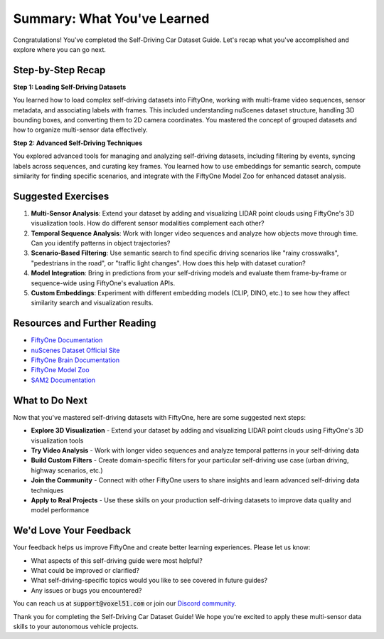 Summary: What You've Learned
============================

.. default-role:: code

Congratulations! You've completed the Self-Driving Car Dataset Guide. Let's recap what you've accomplished and explore where you can go next.

.. _summary-step-recap:

Step-by-Step Recap
------------------

**Step 1: Loading Self-Driving Datasets**

You learned how to load complex self-driving datasets into FiftyOne, working with multi-frame video sequences, sensor metadata, and associating labels with frames. This included understanding nuScenes dataset structure, handling 3D bounding boxes, and converting them to 2D camera coordinates. You mastered the concept of grouped datasets and how to organize multi-sensor data effectively.

**Step 2: Advanced Self-Driving Techniques**

You explored advanced tools for managing and analyzing self-driving datasets, including filtering by events, syncing labels across sequences, and curating key frames. You learned how to use embeddings for semantic search, compute similarity for finding specific scenarios, and integrate with the FiftyOne Model Zoo for enhanced dataset analysis.

.. _summary-exercises:

Suggested Exercises
------------------

1. **Multi-Sensor Analysis**: Extend your dataset by adding and visualizing LIDAR point clouds using FiftyOne's 3D visualization tools. How do different sensor modalities complement each other?

2. **Temporal Sequence Analysis**: Work with longer video sequences and analyze how objects move through time. Can you identify patterns in object trajectories?

3. **Scenario-Based Filtering**: Use semantic search to find specific driving scenarios like "rainy crosswalks", "pedestrians in the road", or "traffic light changes". How does this help with dataset curation?

4. **Model Integration**: Bring in predictions from your self-driving models and evaluate them frame-by-frame or sequence-wide using FiftyOne's evaluation APIs.

5. **Custom Embeddings**: Experiment with different embedding models (CLIP, DINO, etc.) to see how they affect similarity search and visualization results.

.. _summary-resources:

Resources and Further Reading
----------------------------

* `FiftyOne Documentation <https://docs.voxel51.com/>`_

* `nuScenes Dataset Official Site <https://www.nuscenes.org/>`_

* `FiftyOne Brain Documentation <../../brain.html>`_

* `FiftyOne Model Zoo <../../user_guide/model_zoo/index.html>`_

* `SAM2 Documentation <https://github.com/facebookresearch/sam2>`_


.. _summary-next-steps:

What to Do Next
---------------

Now that you've mastered self-driving datasets with FiftyOne, here are some suggested next steps:

* **Explore 3D Visualization** - Extend your dataset by adding and visualizing LIDAR point clouds using FiftyOne's 3D visualization tools

* **Try Video Analysis** - Work with longer video sequences and analyze temporal patterns in your self-driving data

* **Build Custom Filters** - Create domain-specific filters for your particular self-driving use case (urban driving, highway scenarios, etc.)

* **Join the Community** - Connect with other FiftyOne users to share insights and learn advanced self-driving data techniques

* **Apply to Real Projects** - Use these skills on your production self-driving datasets to improve data quality and model performance


.. _summary-feedback:

We'd Love Your Feedback
-----------------------

Your feedback helps us improve FiftyOne and create better learning experiences. Please let us know:

* What aspects of this self-driving guide were most helpful?
* What could be improved or clarified?
* What self-driving-specific topics would you like to see covered in future guides?
* Any issues or bugs you encountered?

You can reach us at `support@voxel51.com` or join our `Discord community <https://community.voxel51.com>`_.

Thank you for completing the Self-Driving Car Dataset Guide! We hope you're excited to apply these multi-sensor data skills to your autonomous vehicle projects. 